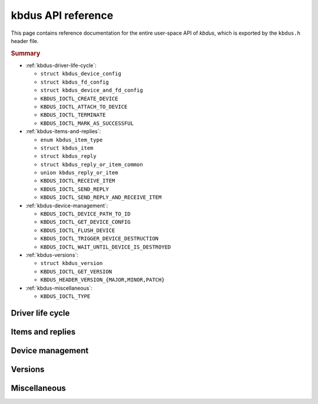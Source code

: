 .. .......................................................................... ..

.. _kbdus-api-reference:

kbdus API reference
===================

This page contains reference documentation for the entire user-space API of *kbdus*, which is exported by the ``kbdus.h`` header file.

.. NOTE: Use :no-link: to prevent these symbols from clobbering search results.

.. rubric:: Summary

- :ref:`kbdus-driver-life-cycle`:

  - ``struct kbdus_device_config``
  - ``struct kbdus_fd_config``
  - ``struct kbdus_device_and_fd_config``

  - ``KBDUS_IOCTL_CREATE_DEVICE``
  - ``KBDUS_IOCTL_ATTACH_TO_DEVICE``
  - ``KBDUS_IOCTL_TERMINATE``
  - ``KBDUS_IOCTL_MARK_AS_SUCCESSFUL``

- :ref:`kbdus-items-and-replies`:

  - ``enum kbdus_item_type``
  - ``struct kbdus_item``
  - ``struct kbdus_reply``
  - ``struct kbdus_reply_or_item_common``
  - ``union kbdus_reply_or_item``

  - ``KBDUS_IOCTL_RECEIVE_ITEM``
  - ``KBDUS_IOCTL_SEND_REPLY``
  - ``KBDUS_IOCTL_SEND_REPLY_AND_RECEIVE_ITEM``

- :ref:`kbdus-device-management`:

  - ``KBDUS_IOCTL_DEVICE_PATH_TO_ID``
  - ``KBDUS_IOCTL_GET_DEVICE_CONFIG``
  - ``KBDUS_IOCTL_FLUSH_DEVICE``
  - ``KBDUS_IOCTL_TRIGGER_DEVICE_DESTRUCTION``
  - ``KBDUS_IOCTL_WAIT_UNTIL_DEVICE_IS_DESTROYED``

- :ref:`kbdus-versions`:

  - ``struct kbdus_version``
  - ``KBDUS_IOCTL_GET_VERSION``
  - ``KBDUS_HEADER_VERSION_{MAJOR,MINOR,PATCH}``

- :ref:`kbdus-miscellaneous`:

  - ``KBDUS_IOCTL_TYPE``

.. .......................................................................... ..

.. _kbdus-driver-life-cycle:

Driver life cycle
-----------------

.. doxygenstruct:: kbdus_device_config
    :project: kbdus
    :no-link:

.. doxygenstruct:: kbdus_fd_config
    :project: kbdus
    :no-link:

.. doxygenstruct:: kbdus_device_and_fd_config
    :project: kbdus
    :no-link:

.. doxygendefine:: KBDUS_IOCTL_CREATE_DEVICE
    :project: kbdus
    :no-link:

.. doxygendefine:: KBDUS_IOCTL_ATTACH_TO_DEVICE
    :project: kbdus
    :no-link:

.. doxygendefine:: KBDUS_IOCTL_TERMINATE
    :project: kbdus
    :no-link:

.. doxygendefine:: KBDUS_IOCTL_MARK_AS_SUCCESSFUL
    :project: kbdus
    :no-link:

.. .......................................................................... ..

.. _kbdus-items-and-replies:

Items and replies
-----------------

.. doxygenenum:: kbdus_item_type
    :project: kbdus
    :no-link:

.. doxygenstruct:: kbdus_item
    :project: kbdus
    :no-link:

.. doxygenstruct:: kbdus_reply
    :project: kbdus
    :no-link:

.. doxygenstruct:: kbdus_reply_or_item_common
    :project: kbdus
    :no-link:

.. doxygenunion:: kbdus_reply_or_item
    :project: kbdus
    :no-link:

.. doxygendefine:: KBDUS_IOCTL_RECEIVE_ITEM
    :project: kbdus
    :no-link:

.. doxygendefine:: KBDUS_IOCTL_SEND_REPLY
    :project: kbdus
    :no-link:

.. doxygendefine:: KBDUS_IOCTL_SEND_REPLY_AND_RECEIVE_ITEM
    :project: kbdus
    :no-link:

.. .......................................................................... ..

.. _kbdus-device-management:

Device management
-----------------

.. doxygendefine:: KBDUS_IOCTL_DEVICE_PATH_TO_ID
    :project: kbdus
    :no-link:

.. doxygendefine:: KBDUS_IOCTL_GET_DEVICE_CONFIG
    :project: kbdus
    :no-link:

.. doxygendefine:: KBDUS_IOCTL_FLUSH_DEVICE
    :project: kbdus
    :no-link:

.. doxygendefine:: KBDUS_IOCTL_TRIGGER_DEVICE_DESTRUCTION
    :project: kbdus
    :no-link:

.. doxygendefine:: KBDUS_IOCTL_WAIT_UNTIL_DEVICE_IS_DESTROYED
    :project: kbdus
    :no-link:

.. .......................................................................... ..

.. _kbdus-versions:

Versions
--------

.. doxygenstruct:: kbdus_version
    :project: kbdus
    :no-link:

.. doxygendefine:: KBDUS_IOCTL_GET_VERSION
    :project: kbdus
    :no-link:

.. doxygendefine:: KBDUS_HEADER_VERSION_MAJOR
    :project: kbdus
    :no-link:

.. doxygendefine:: KBDUS_HEADER_VERSION_MINOR
    :project: kbdus
    :no-link:

.. doxygendefine:: KBDUS_HEADER_VERSION_PATCH
    :project: kbdus
    :no-link:

.. .......................................................................... ..

.. _kbdus-miscellaneous:

Miscellaneous
-------------

.. doxygendefine:: KBDUS_IOCTL_TYPE
    :project: kbdus
    :no-link:

.. .......................................................................... ..
